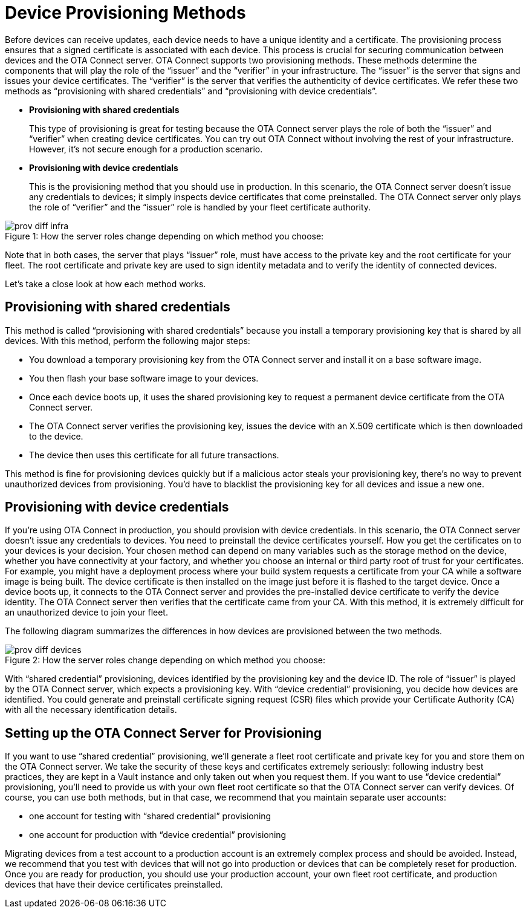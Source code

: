 = Device Provisioning Methods
:page-lastupdated: {docdate}
ifdef::env-github[]

[NOTE]
====
We recommend that you link:https://docs.ota.here.com/ota-client/latest/{docname}.html[view this article in our documentation portal]. Not all of our articles render correctly in GitHub.
====
endif::[]

:page-layout: page
:page-categories: [client-config]
:page-date: 2018-07-05 13:31:58
:page-order: 25
:icons: font
:toc: macro

Before devices can receive updates, each device needs to have a unique identity and a certificate. The provisioning process ensures that a signed certificate is associated with each device. This process is crucial for securing communication between devices and the OTA Connect server.
OTA Connect supports two provisioning methods. These methods determine the components that will play the role of the “issuer” and the “verifier” in your infrastructure. The “issuer” is the server that signs and issues your device certificates. The “verifier” is the server that verifies the authenticity of device certificates. 
We refer these two methods as “provisioning with shared credentials” and “provisioning with device credentials”.

* *Provisioning with shared credentials*
+
This type of provisioning is great for testing because the OTA Connect server plays the role of both the “issuer” and “verifier” when creating device certificates. You can try out OTA Connect without involving the rest of your infrastructure. However, it’s not secure enough for a production scenario.
+
* *Provisioning with device credentials*
+
This is the provisioning method that you should use in production. In this scenario, the OTA Connect server doesn’t issue any credentials to devices; it simply inspects device certificates that come preinstalled. The OTA Connect server only plays the role of “verifier” and the “issuer” role is handled by your fleet certificate authority.

.How the server roles change depending on which method you choose:
[caption="Figure 1: "]
image::prov-diff-infra.png[]
 

Note that in both cases, the server that plays “issuer” role, must have access to the private key and the root certificate for your fleet. The root certificate and private key are used to sign identity metadata and to verify the identity of connected devices.

Let’s take a close look at how each method works.

== Provisioning with shared credentials

This method is called “provisioning with shared credentials” because you install a temporary provisioning key that is shared by all devices. 
With this method, perform the following major steps:

* You download a temporary provisioning key from the OTA Connect server and install it on a base software image. 
* You then flash your base software image to your devices.
* Once each device boots up, it uses the shared provisioning key to request a permanent device certificate from the OTA Connect server.
* The OTA Connect server verifies the provisioning key, issues the device with an X.509 certificate which is then downloaded to the device.
* The device then uses this certificate for all future transactions.

This method is fine for provisioning devices quickly but if a malicious actor steals your provisioning key, there’s no way to prevent unauthorized devices from provisioning. You’d have to blacklist the provisioning key for all devices and issue a new one.

== Provisioning with device credentials

If you’re using OTA Connect in production, you should provision with device credentials.
In this scenario, the OTA Connect server doesn’t issue any credentials to devices. You need to preinstall the device certificates yourself.
How you get the certificates on to your devices is your decision. Your chosen method can depend on many variables such as the storage method on the device, whether you have connectivity at your factory, and whether you choose an internal or third party root of trust for your certificates.
For example, you might have a deployment process where your build system requests a certificate from your CA while a software image is being built. The device certificate is then installed on the image just before it is flashed to the target device.
Once a device boots up, it connects to the OTA Connect server and provides the pre-installed device certificate to verify the device identity. The OTA Connect server then verifies that the certificate came from your CA.
With this method, it is extremely difficult for an unauthorized device to join your fleet.


The following diagram summarizes the differences in how devices are provisioned between the two methods.

.How the server roles change depending on which method you choose:
[caption="Figure 2: "]
image::prov-diff-devices.png[]

With “shared credential” provisioning, devices identified by the provisioning key and the device ID. The role of “issuer” is played by the OTA Connect server, which expects a provisioning key.
With “device credential” provisioning, you decide how devices are identified. You could generate and preinstall certificate signing request (CSR) files which provide your Certificate Authority (CA) with all the necessary identification details.

== Setting up the OTA Connect Server for Provisioning

If you want to use “shared credential” provisioning, we’ll generate a fleet root certificate and private key for you and store them on the OTA Connect server. We take the security of these keys and certificates extremely seriously: following industry best practices, they are kept in a Vault instance and only taken out when you request them.
If you want to use “device credential” provisioning, you’ll need to provide us with your own fleet root certificate so that the OTA Connect server can verify devices. 
Of course, you can use both methods, but in that case, we recommend that you maintain separate user accounts:

* one account for testing with “shared credential” provisioning 
* one account for production with “device credential” provisioning

Migrating devices from a test account to a production account is an extremely complex process and should be avoided.  Instead, we recommend that you test with devices that will not go into production or devices that can be completely reset for production.
Once you are ready for production, you should use your production account, your own fleet root certificate, and production devices that have their device certificates preinstalled.
